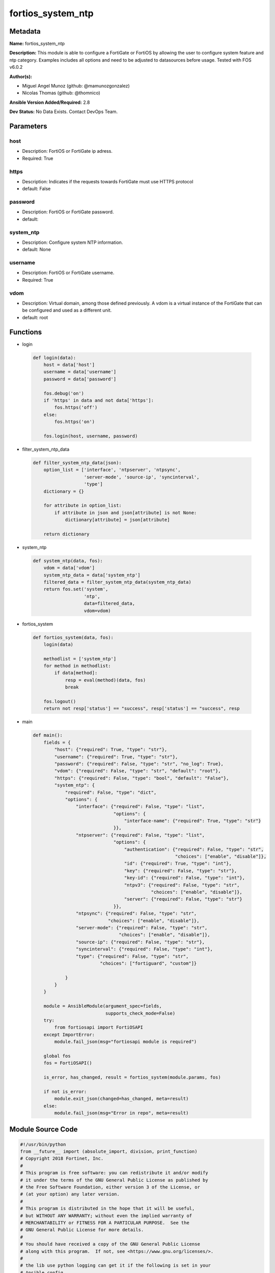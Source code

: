 ==================
fortios_system_ntp
==================


Metadata
--------




**Name:** fortios_system_ntp

**Description:** This module is able to configure a FortiGate or FortiOS by allowing the user to configure system feature and ntp category. Examples includes all options and need to be adjusted to datasources before usage. Tested with FOS v6.0.2


**Author(s):** 

- Miguel Angel Munoz (github: @mamunozgonzalez)

- Nicolas Thomas (github: @thomnico)



**Ansible Version Added/Required:** 2.8

**Dev Status:** No Data Exists. Contact DevOps Team.

Parameters
----------

host
++++

- Description: FortiOS or FortiGate ip adress.

  

- Required: True

https
+++++

- Description: Indicates if the requests towards FortiGate must use HTTPS protocol

  

- default: False

password
++++++++

- Description: FortiOS or FortiGate password.

  

- default: 

system_ntp
++++++++++

- Description: Configure system NTP information.

  

- default: None

username
++++++++

- Description: FortiOS or FortiGate username.

  

- Required: True

vdom
++++

- Description: Virtual domain, among those defined previously. A vdom is a virtual instance of the FortiGate that can be configured and used as a different unit.

  

- default: root




Functions
---------




- login

 .. code-block:: python

    def login(data):
        host = data['host']
        username = data['username']
        password = data['password']
    
        fos.debug('on')
        if 'https' in data and not data['https']:
            fos.https('off')
        else:
            fos.https('on')
    
        fos.login(host, username, password)
    
    

- filter_system_ntp_data

 .. code-block:: python

    def filter_system_ntp_data(json):
        option_list = ['interface', 'ntpserver', 'ntpsync',
                       'server-mode', 'source-ip', 'syncinterval',
                       'type']
        dictionary = {}
    
        for attribute in option_list:
            if attribute in json and json[attribute] is not None:
                dictionary[attribute] = json[attribute]
    
        return dictionary
    
    

- system_ntp

 .. code-block:: python

    def system_ntp(data, fos):
        vdom = data['vdom']
        system_ntp_data = data['system_ntp']
        filtered_data = filter_system_ntp_data(system_ntp_data)
        return fos.set('system',
                       'ntp',
                       data=filtered_data,
                       vdom=vdom)
    
    

- fortios_system

 .. code-block:: python

    def fortios_system(data, fos):
        login(data)
    
        methodlist = ['system_ntp']
        for method in methodlist:
            if data[method]:
                resp = eval(method)(data, fos)
                break
    
        fos.logout()
        return not resp['status'] == "success", resp['status'] == "success", resp
    
    

- main

 .. code-block:: python

    def main():
        fields = {
            "host": {"required": True, "type": "str"},
            "username": {"required": True, "type": "str"},
            "password": {"required": False, "type": "str", "no_log": True},
            "vdom": {"required": False, "type": "str", "default": "root"},
            "https": {"required": False, "type": "bool", "default": "False"},
            "system_ntp": {
                "required": False, "type": "dict",
                "options": {
                    "interface": {"required": False, "type": "list",
                                  "options": {
                                      "interface-name": {"required": True, "type": "str"}
                                  }},
                    "ntpserver": {"required": False, "type": "list",
                                  "options": {
                                      "authentication": {"required": False, "type": "str",
                                                         "choices": ["enable", "disable"]},
                                      "id": {"required": True, "type": "int"},
                                      "key": {"required": False, "type": "str"},
                                      "key-id": {"required": False, "type": "int"},
                                      "ntpv3": {"required": False, "type": "str",
                                                "choices": ["enable", "disable"]},
                                      "server": {"required": False, "type": "str"}
                                  }},
                    "ntpsync": {"required": False, "type": "str",
                                "choices": ["enable", "disable"]},
                    "server-mode": {"required": False, "type": "str",
                                    "choices": ["enable", "disable"]},
                    "source-ip": {"required": False, "type": "str"},
                    "syncinterval": {"required": False, "type": "int"},
                    "type": {"required": False, "type": "str",
                             "choices": ["fortiguard", "custom"]}
    
                }
            }
        }
    
        module = AnsibleModule(argument_spec=fields,
                               supports_check_mode=False)
        try:
            from fortiosapi import FortiOSAPI
        except ImportError:
            module.fail_json(msg="fortiosapi module is required")
    
        global fos
        fos = FortiOSAPI()
    
        is_error, has_changed, result = fortios_system(module.params, fos)
    
        if not is_error:
            module.exit_json(changed=has_changed, meta=result)
        else:
            module.fail_json(msg="Error in repo", meta=result)
    
    



Module Source Code
------------------

.. code-block:: python

    #!/usr/bin/python
    from __future__ import (absolute_import, division, print_function)
    # Copyright 2018 Fortinet, Inc.
    #
    # This program is free software: you can redistribute it and/or modify
    # it under the terms of the GNU General Public License as published by
    # the Free Software Foundation, either version 3 of the License, or
    # (at your option) any later version.
    #
    # This program is distributed in the hope that it will be useful,
    # but WITHOUT ANY WARRANTY; without even the implied warranty of
    # MERCHANTABILITY or FITNESS FOR A PARTICULAR PURPOSE.  See the
    # GNU General Public License for more details.
    #
    # You should have received a copy of the GNU General Public License
    # along with this program.  If not, see <https://www.gnu.org/licenses/>.
    #
    # the lib use python logging can get it if the following is set in your
    # Ansible config.
    
    __metaclass__ = type
    
    ANSIBLE_METADATA = {'status': ['preview'],
                        'supported_by': 'community',
                        'metadata_version': '1.1'}
    
    DOCUMENTATION = '''
    ---
    module: fortios_system_ntp
    short_description: Configure system NTP information.
    description:
        - This module is able to configure a FortiGate or FortiOS by
          allowing the user to configure system feature and ntp category.
          Examples includes all options and need to be adjusted to datasources before usage.
          Tested with FOS v6.0.2
    version_added: "2.8"
    author:
        - Miguel Angel Munoz (@mamunozgonzalez)
        - Nicolas Thomas (@thomnico)
    notes:
        - Requires fortiosapi library developed by Fortinet
        - Run as a local_action in your playbook
    requirements:
        - fortiosapi>=0.9.8
    options:
        host:
           description:
                - FortiOS or FortiGate ip adress.
           required: true
        username:
            description:
                - FortiOS or FortiGate username.
            required: true
        password:
            description:
                - FortiOS or FortiGate password.
            default: ""
        vdom:
            description:
                - Virtual domain, among those defined previously. A vdom is a
                  virtual instance of the FortiGate that can be configured and
                  used as a different unit.
            default: root
        https:
            description:
                - Indicates if the requests towards FortiGate must use HTTPS
                  protocol
            type: bool
            default: false
        system_ntp:
            description:
                - Configure system NTP information.
            default: null
            suboptions:
                interface:
                    description:
                        - FortiGate interface(s) with NTP server mode enabled. Devices on your network can contact these interfaces for NTP services.
                    suboptions:
                        interface-name:
                            description:
                                - Interface name. Source system.interface.name.
                            required: true
                ntpserver:
                    description:
                        - Configure the FortiGate to connect to any available third-party NTP server.
                    suboptions:
                        authentication:
                            description:
                                - Enable/disable MD5 authentication.
                            choices:
                                - enable
                                - disable
                        id:
                            description:
                                - NTP server ID.
                            required: true
                        key:
                            description:
                                - Key for MD5 authentication.
                        key-id:
                            description:
                                - Key ID for authentication.
                        ntpv3:
                            description:
                                - Enable to use NTPv3 instead of NTPv4.
                            choices:
                                - enable
                                - disable
                        server:
                            description:
                                - IP address or hostname of the NTP Server.
                ntpsync:
                    description:
                        - Enable/disable setting the FortiGate system time by synchronizing with an NTP Server.
                    choices:
                        - enable
                        - disable
                server-mode:
                    description:
                        - Enable/disable FortiGate NTP Server Mode. Your FortiGate becomes an NTP server for other devices on your network. The FortiGate relays
                           NTP requests to its configured NTP server.
                    choices:
                        - enable
                        - disable
                source-ip:
                    description:
                        - Source IP for communications to the NTP server.
                syncinterval:
                    description:
                        - NTP synchronization interval (1 - 1440 min).
                type:
                    description:
                        - Use the FortiGuard NTP server or any other available NTP Server.
                    choices:
                        - fortiguard
                        - custom
    '''
    
    EXAMPLES = '''
    - hosts: localhost
      vars:
       host: "192.168.122.40"
       username: "admin"
       password: ""
       vdom: "root"
      tasks:
      - name: Configure system NTP information.
        fortios_system_ntp:
          host:  "{{ host }}"
          username: "{{ username }}"
          password: "{{ password }}"
          vdom:  "{{ vdom }}"
          system_ntp:
            interface:
             -
                interface-name: "<your_own_value> (source system.interface.name)"
            ntpserver:
             -
                authentication: "enable"
                id:  "7"
                key: "<your_own_value>"
                key-id: "9"
                ntpv3: "enable"
                server: "192.168.100.40"
            ntpsync: "enable"
            server-mode: "enable"
            source-ip: "84.230.14.43"
            syncinterval: "15"
            type: "fortiguard"
    '''
    
    RETURN = '''
    build:
      description: Build number of the fortigate image
      returned: always
      type: string
      sample: '1547'
    http_method:
      description: Last method used to provision the content into FortiGate
      returned: always
      type: string
      sample: 'PUT'
    http_status:
      description: Last result given by FortiGate on last operation applied
      returned: always
      type: string
      sample: "200"
    mkey:
      description: Master key (id) used in the last call to FortiGate
      returned: success
      type: string
      sample: "key1"
    name:
      description: Name of the table used to fulfill the request
      returned: always
      type: string
      sample: "urlfilter"
    path:
      description: Path of the table used to fulfill the request
      returned: always
      type: string
      sample: "webfilter"
    revision:
      description: Internal revision number
      returned: always
      type: string
      sample: "17.0.2.10658"
    serial:
      description: Serial number of the unit
      returned: always
      type: string
      sample: "FGVMEVYYQT3AB5352"
    status:
      description: Indication of the operation's result
      returned: always
      type: string
      sample: "success"
    vdom:
      description: Virtual domain used
      returned: always
      type: string
      sample: "root"
    version:
      description: Version of the FortiGate
      returned: always
      type: string
      sample: "v5.6.3"
    
    '''
    
    from ansible.module_utils.basic import AnsibleModule
    
    fos = None
    
    
    def login(data):
        host = data['host']
        username = data['username']
        password = data['password']
    
        fos.debug('on')
        if 'https' in data and not data['https']:
            fos.https('off')
        else:
            fos.https('on')
    
        fos.login(host, username, password)
    
    
    def filter_system_ntp_data(json):
        option_list = ['interface', 'ntpserver', 'ntpsync',
                       'server-mode', 'source-ip', 'syncinterval',
                       'type']
        dictionary = {}
    
        for attribute in option_list:
            if attribute in json and json[attribute] is not None:
                dictionary[attribute] = json[attribute]
    
        return dictionary
    
    
    def system_ntp(data, fos):
        vdom = data['vdom']
        system_ntp_data = data['system_ntp']
        filtered_data = filter_system_ntp_data(system_ntp_data)
        return fos.set('system',
                       'ntp',
                       data=filtered_data,
                       vdom=vdom)
    
    
    def fortios_system(data, fos):
        login(data)
    
        methodlist = ['system_ntp']
        for method in methodlist:
            if data[method]:
                resp = eval(method)(data, fos)
                break
    
        fos.logout()
        return not resp['status'] == "success", resp['status'] == "success", resp
    
    
    def main():
        fields = {
            "host": {"required": True, "type": "str"},
            "username": {"required": True, "type": "str"},
            "password": {"required": False, "type": "str", "no_log": True},
            "vdom": {"required": False, "type": "str", "default": "root"},
            "https": {"required": False, "type": "bool", "default": "False"},
            "system_ntp": {
                "required": False, "type": "dict",
                "options": {
                    "interface": {"required": False, "type": "list",
                                  "options": {
                                      "interface-name": {"required": True, "type": "str"}
                                  }},
                    "ntpserver": {"required": False, "type": "list",
                                  "options": {
                                      "authentication": {"required": False, "type": "str",
                                                         "choices": ["enable", "disable"]},
                                      "id": {"required": True, "type": "int"},
                                      "key": {"required": False, "type": "str"},
                                      "key-id": {"required": False, "type": "int"},
                                      "ntpv3": {"required": False, "type": "str",
                                                "choices": ["enable", "disable"]},
                                      "server": {"required": False, "type": "str"}
                                  }},
                    "ntpsync": {"required": False, "type": "str",
                                "choices": ["enable", "disable"]},
                    "server-mode": {"required": False, "type": "str",
                                    "choices": ["enable", "disable"]},
                    "source-ip": {"required": False, "type": "str"},
                    "syncinterval": {"required": False, "type": "int"},
                    "type": {"required": False, "type": "str",
                             "choices": ["fortiguard", "custom"]}
    
                }
            }
        }
    
        module = AnsibleModule(argument_spec=fields,
                               supports_check_mode=False)
        try:
            from fortiosapi import FortiOSAPI
        except ImportError:
            module.fail_json(msg="fortiosapi module is required")
    
        global fos
        fos = FortiOSAPI()
    
        is_error, has_changed, result = fortios_system(module.params, fos)
    
        if not is_error:
            module.exit_json(changed=has_changed, meta=result)
        else:
            module.fail_json(msg="Error in repo", meta=result)
    
    
    if __name__ == '__main__':
        main()


